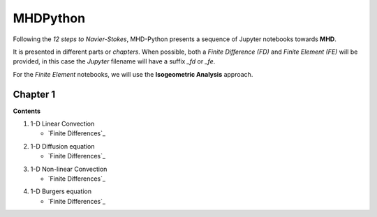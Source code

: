 MHDPython
=========

Following the *12 steps to Navier-Stokes*, MHD-Python presents a sequence of Jupyter notebooks towards **MHD**.

It is presented in different parts or *chapters*. When possible, both a *Finite Difference (FD)* and *Finite Element (FE)* will be provided, in this case the *Jupyter* filename will have a suffix *_fd* or *_fe*. 

For the *Finite Element* notebooks, we will use the **Isogeometric Analysis** approach.

Chapter 1
*********

**Contents**

1. 1-D Linear Convection

   * `Finite Differences`_

.. _Finite Differences: http://nbviewer.jupyter.org/github/ratnania/MHDPython/blob/master/lessons/Chapter1/01_linear_convection_fd.ipynb

2. 1-D Diffusion equation

   * `Finite Differences`_

.. _Finite Differences: http://nbviewer.jupyter.org/github/ratnania/MHDPython/blob/master/lessons/Chapter1/02_diffusion_fd.ipynb

3. 1-D Non-linear Convection

   * `Finite Differences`_

.. _Finite Differences: http://nbviewer.jupyter.org/github/ratnania/MHDPython/blob/master/lessons/Chapter1/03_nonlinear_convection_fd.ipynb

4. 1-D Burgers equation

   * `Finite Differences`_

.. _Finite Differences: http://nbviewer.jupyter.org/github/ratnania/MHDPython/blob/master/lessons/Chapter1/04_burgers_fd.ipynb

